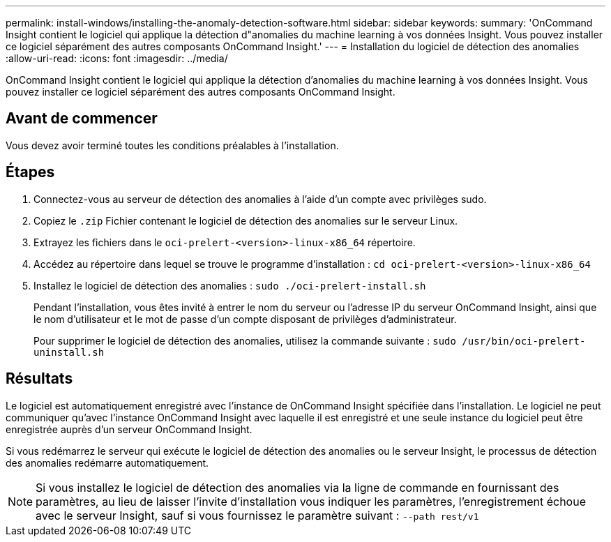 ---
permalink: install-windows/installing-the-anomaly-detection-software.html 
sidebar: sidebar 
keywords:  
summary: 'OnCommand Insight contient le logiciel qui applique la détection d"anomalies du machine learning à vos données Insight. Vous pouvez installer ce logiciel séparément des autres composants OnCommand Insight.' 
---
= Installation du logiciel de détection des anomalies
:allow-uri-read: 
:icons: font
:imagesdir: ../media/


[role="lead"]
OnCommand Insight contient le logiciel qui applique la détection d'anomalies du machine learning à vos données Insight. Vous pouvez installer ce logiciel séparément des autres composants OnCommand Insight.



== Avant de commencer

Vous devez avoir terminé toutes les conditions préalables à l'installation.



== Étapes

. Connectez-vous au serveur de détection des anomalies à l'aide d'un compte avec privilèges sudo.
. Copiez le `.zip` Fichier contenant le logiciel de détection des anomalies sur le serveur Linux.
. Extrayez les fichiers dans le `oci-prelert-<version>-linux-x86_64` répertoire.
. Accédez au répertoire dans lequel se trouve le programme d'installation : `cd oci-prelert-<version>-linux-x86_64`
. Installez le logiciel de détection des anomalies : `sudo ./oci-prelert-install.sh`
+
Pendant l'installation, vous êtes invité à entrer le nom du serveur ou l'adresse IP du serveur OnCommand Insight, ainsi que le nom d'utilisateur et le mot de passe d'un compte disposant de privilèges d'administrateur.

+
Pour supprimer le logiciel de détection des anomalies, utilisez la commande suivante : `sudo /usr/bin/oci-prelert-uninstall.sh`





== Résultats

Le logiciel est automatiquement enregistré avec l'instance de OnCommand Insight spécifiée dans l'installation. Le logiciel ne peut communiquer qu'avec l'instance OnCommand Insight avec laquelle il est enregistré et une seule instance du logiciel peut être enregistrée auprès d'un serveur OnCommand Insight.

Si vous redémarrez le serveur qui exécute le logiciel de détection des anomalies ou le serveur Insight, le processus de détection des anomalies redémarre automatiquement.

[NOTE]
====
Si vous installez le logiciel de détection des anomalies via la ligne de commande en fournissant des paramètres, au lieu de laisser l'invite d'installation vous indiquer les paramètres, l'enregistrement échoue avec le serveur Insight, sauf si vous fournissez le paramètre suivant : `--path rest/v1`

====